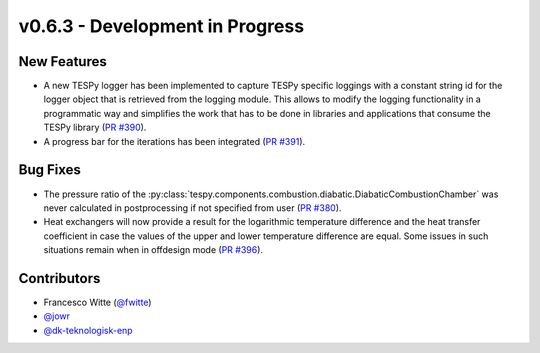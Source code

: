 v0.6.3 - Development in Progress
++++++++++++++++++++++++++++++++

New Features
############
- A new TESPy logger has been implemented to capture TESPy specific loggings
  with a constant string id for the logger object that is retrieved from the
  logging module. This allows to modify the logging functionality in a
  programmatic way and simplifies the work that has to be done in libraries and
  applications that consume the TESPy library
  (`PR #390 <https://github.com/oemof/tespy/pull/390>`__).
- A progress bar for the iterations has been integrated
  (`PR #391 <https://github.com/oemof/tespy/pull/391>`__).

Bug Fixes
#########
- The pressure ratio of the
  :py:class:`tespy.components.combustion.diabatic.DiabaticCombustionChamber`
  was never calculated in postprocessing if not specified from user
  (`PR #380 <https://github.com/oemof/tespy/pull/380>`_).
- Heat exchangers will now provide a result for the logarithmic temperature
  difference and the heat transfer coefficient in case the values of the upper
  and lower temperature difference are equal. Some issues in such situations
  remain when in offdesign mode
  (`PR #396 <https://github.com/oemof/tespy/pull/396>`__).

Contributors
############
- Francesco Witte (`@fwitte <https://github.com/fwitte>`__)
- `@jowr <https://github.com/jowr>`__
- `@dk-teknologisk-enp <https://github.com/dk-teknologisk-enp>`__
